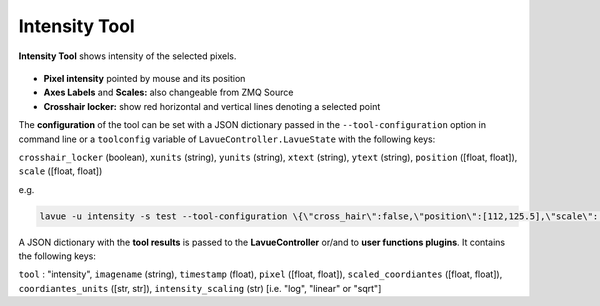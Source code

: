 .. _intensity:

Intensity Tool
==============

**Intensity Tool** shows intensity of the selected pixels.

.. figure:: ../../_images/intensitylavue.png

*    **Pixel intensity** pointed by mouse and its position
*    **Axes Labels** and **Scales:** also changeable from ZMQ Source
*    **Crosshair locker:** show red horizontal and vertical lines denoting a selected point

The **configuration** of the tool can be set with a JSON dictionary passed in the  ``--tool-configuration``  option in command line or a ``toolconfig`` variable of ``LavueController.LavueState`` with the following keys:

``crosshair_locker`` (boolean), ``xunits`` (string), ``yunits`` (string), ``xtext`` (string), ``ytext`` (string), ``position`` ([float, float]), ``scale`` ([float, float])

e.g.

.. code-block:: console

   lavue -u intensity -s test --tool-configuration \{\"cross_hair\":false,\"position\":[112,125.5],\"scale\":[2,3]\} --start

A JSON dictionary with the **tool results** is passed to the **LavueController** or/and to **user functions plugins**. It contains the following keys:

``tool`` : "intensity", ``imagename`` (string), ``timestamp`` (float), ``pixel`` ([float, float]), ``scaled_coordiantes`` ([float, float]), ``coordiantes_units`` ([str, str]), ``intensity_scaling`` (str) [i.e. "log", "linear" or "sqrt"]

.. |br| raw:: html

     <br>


